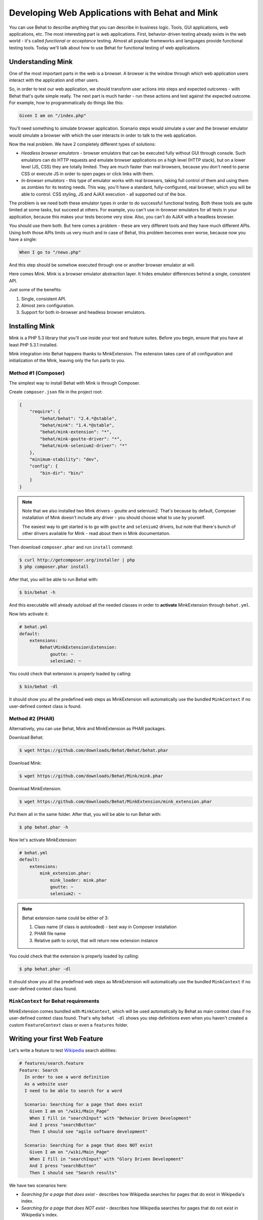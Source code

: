 Developing Web Applications with Behat and Mink
===============================================

You can use Behat to describe anything that you can describe in business
logic. Tools, GUI applications, web applications, etc. The most interesting part 
is web applications. First, behavior-driven testing already exists in the web world -
it's called *functional* or *acceptance* testing. Almost all popular
frameworks and languages provide functional testing tools. Today we'll talk
about how to use Behat for functional testing of web applications.

Understanding Mink
------------------

One of the most important parts in the web is a browser. A browser is the window
through which web application users interact with the application and other users.

So, in order to test our web application, we should transform user actions into
steps and expected outcomes - with Behat that's quite simple really. The next part
is much harder - run these actions and test against the expected outcome. For example,
how to programmatically do things like this:

.. code-block:: gherkin

    Given I am on "/index.php"

You'll need something to simulate browser application. Scenario steps would
simulate a user and the browser emulator would simulate a browser with which the user
interacts in order to talk to the web application.

Now the real problem. We have 2 completely different types of solutions:

* *Headless browser emulators* - browser emulators that can be executed fully
  without GUI through console. Such emulators can do HTTP requests and emulate
  browser applications on a high level (HTTP stack), but on a lower level (JS, CSS)
  they are totally limited. They are much faster than real browsers, because
  you don't need to parse CSS or execute JS in order to open pages or click
  links with them.

* *In-browser emulators* - this type of emulator works with real browsers, taking
  full control of them and using them as zombies for its testing needs. This
  way, you'll have a standard, fully-configured, real browser, which you will be
  able to control. CSS styling, JS and AJAX execution - all supported out of
  the box.

The problem is we need both these emulator types in order to do successful
functional testing. Both these tools are quite limited at some tasks,
but succeed at others. For example, you can't use in-browser emulators for all
tests in your application, because this makes your tests become very slow. Also, 
you can't do AJAX with a headless browser.

You should use them both. But here comes a problem - these are very different
tools and they have much different APIs. Using both those APIs limits us very much
and in case of Behat, this problem becomes even worse, because now you have a single:

.. code-block:: gherkin

    When I go to "/news.php"

And this step should be somehow executed through one or another browser
emulator at will.

Here comes Mink. Mink is a browser emulator abstraction layer. It hides
emulator differences behind a single, consistent API.

Just some of the benefits:

1. Single, consistent API.
2. Almost zero configuration.
3. Support for both in-browser and headless browser emulators.

Installing Mink
---------------

Mink is a PHP 5.3 library that you'll use inside your test and feature suites.
Before you begin, ensure that you have at least PHP 5.3.1 installed.

Mink integration into Behat happens thanks to MinkExtension. The extension takes
care of all configuration and initialization of the Mink, leaving only the fun
parts to you.

Method #1 (Composer)
~~~~~~~~~~~~~~~~~~~~

The simplest way to install Behat with Mink is through Composer.

Create ``composer.json`` file in the project root:

.. code-block:: js

    {
        "require": {
            "behat/behat": "2.4.*@stable",
            "behat/mink": "1.4.*@stable",
            "behat/mink-extension": "*",
            "behat/mink-goutte-driver": "*",
            "behat/mink-selenium2-driver": "*"
        },
        "minimum-stability": "dev",
        "config": {
            "bin-dir": "bin/"
        }
    }

.. note::

    Note that we also installed two Mink drivers - goutte and
    selenium2. That's because by default, Composer installation
    of Mink doesn't include any driver - you should choose what
    to use by yourself.

    The easiest way to get started is to go with ``goutte`` and
    ``selenium2`` drivers, but note that there's bunch of other
    drivers available for Mink - read about them in Mink
    documentation.

Then download ``composer.phar`` and run ``install`` command:

.. code-block:: bash

    $ curl http://getcomposer.org/installer | php
    $ php composer.phar install

After that, you will be able to run Behat with:

.. code-block:: bash

    $ bin/behat -h

And this executable will already autoload all the needed classes
in order to **activate** MinkExtension through ``behat.yml``.

Now lets activate it:

.. code-block:: yaml

    # behat.yml
    default:
        extensions:
            Behat\MinkExtension\Extension:
                goutte: ~
                selenium2: ~

You could check that extension is properly loaded by calling:

.. code-block:: bash

    $ bin/behat -dl

It should show you all the predefined web steps as MinkExtension will
automatically use the bundled ``MinkContext`` if no user-defined context class is found.

Method #2 (PHAR)
~~~~~~~~~~~~~~~~

Alternatively, you can use Behat, Mink and MinkExtension as PHAR packages.

Download Behat:

.. code-block:: bash

    $ wget https://github.com/downloads/Behat/Behat/behat.phar

Download Mink:

.. code-block:: bash

    $ wget https://github.com/downloads/Behat/Mink/mink.phar

Download MinkExtension:

.. code-block:: bash

    $ wget https://github.com/downloads/Behat/MinkExtension/mink_extension.phar

Put them all in the same folder.
After that, you will be able to run Behat with:

.. code-block:: bash

    $ php behat.phar -h

Now let's activate MinkExtension:

.. code-block:: yaml

    # behat.yml
    default:
        extensions:
            mink_extension.phar:
                mink_loader: mink.phar
                goutte: ~
                selenium2: ~

.. note::

    Behat extension name could be either of 3:

    1. Class name (if class is autoloaded) - best way in Composer installation
    2. PHAR file name
    3. Relative path to script, that will return new extension instance

You could check that the extension is properly loaded by calling:

.. code-block:: bash

    $ php behat.phar -dl

It should show you all the predefined web steps as MinkExtension will
automatically use the bundled ``MinkContext`` if no user-defined context class found.

``MinkContext`` for Behat requirements
~~~~~~~~~~~~~~~~~~~~~~~~~~~~~~~~~~~~~~

MinkExtension comes bundled with ``MinkContext``, which will be used automatically
by Behat as main context class if no user-defined context class found. That's why ``behat -dl``
shows you step definitions even when you haven't created a custom ``FeatureContext`` class or
even a ``features`` folder.

Writing your first Web Feature
------------------------------

Let's write a feature to test `Wikipedia <http://www.wikipedia.org/>`_ search abilities:

.. code-block:: gherkin

    # features/search.feature
    Feature: Search
      In order to see a word definition
      As a website user
      I need to be able to search for a word

      Scenario: Searching for a page that does exist
        Given I am on "/wiki/Main_Page"
        When I fill in "searchInput" with "Behavior Driven Development"
        And I press "searchButton"
        Then I should see "agile software development"

      Scenario: Searching for a page that does NOT exist
        Given I am on "/wiki/Main_Page"
        When I fill in "searchInput" with "Glory Driven Development"
        And I press "searchButton"
        Then I should see "Search results"

We have two scenarios here:

* *Searching for a page that does exist* - describes how Wikipedia searches
  for pages that do exist in Wikipedia's index.

* *Searching for a page that does NOT exist* - describes how Wikipedia
  searches for pages that do not exist in Wikipedia's index.

As you might see, URLs in scenarios are relative, so we should provide the correct
``base_url`` option for MinkExtension in our ``behat.yml``:

.. code-block:: yaml

    # behat.yml
    default:
        extensions:
            Behat\MinkExtension\Extension:
                base_url: http://en.wikipedia.org
                goutte: ~
                selenium2: ~

Now, run your feature (if installed through Composer):

.. code-block:: bash

    $ bin/behat features/search.feature

Or phar version:

.. code-block:: bash

    $ php behat.phar features/search.feature

You'll see output like this:

.. image:: /images/mink-wikipedia-2-scenarios.png
   :align: center

Test In-Browser - `selenium2` Session
-------------------------------------

OK. We've successfully described Wikipedia search and Behat tested it flawlessly. But
what about search field autocompletion? It's done using JS and AJAX, so we
can't use the default headless session to test it - we need a ``javascript`` session
and Selenium2 browser emulator for that task.

Selenium2 gives you the ability to take full control of a real browser with a clean
consistent proxy API. And Mink uses this API extensively in order to use the same
Mink API and steps to do **real** actions in a **real** browser.

All you need to do is install Selenium:

1. Download latest Selenium jar from the: http://seleniumhq.org/download/
2. Run Selenium2 jar before your test suites (you can start this proxy during system startup):

   .. code-block:: bash

        java -jar selenium-server-*.jar

That's it. Now you should create a specific scenario in order for it to be runnable
through Selenium:

.. code-block:: gherkin

    Scenario: Searching for a page with autocompletion
      Given I am on "/wiki/Main_Page"
      When I fill in "searchInput" with "Behavior Driv"
      And I wait for the suggestion box to appear
      Then I should see "Behavior-driven Development"

Now, we need to tell Behat and Mink to run this scenario in a different session
(with a different browser emulator). Mink comes with a special :doc:`hook </guides/3.hooks>`,
that searches ``@javascript`` or ``@mink:selenium2`` tag before scenario and switches
the current Mink session to Selenium2 (in both cases). So, let's simply add this tag to
our scenario:

.. code-block:: gherkin

    @javascript
    Scenario: Searching for a page with autocompletion
      Given I am on "/wiki/Main_Page"
      When I fill in "searchInput" with "Behavior Driv"
      And I wait for the suggestion box to appear
      Then I should see "Behavior-driven Development"

Now run your feature again:

.. code-block:: bash

    $ bin/behat features/search.feature

And of course, you'll get:

.. image:: /images/mink-wikipedia-2.5-scenarios.png
   :align: center

That's because you have used custom ``Then I wait for the suggestion box to appear``
step, but have not defined it yet. In order to do that, we will need to create our own
``FeatureContext`` class (at last).

Defining our own ``FeatureContext``
-----------------------------------

The easiest way to create context class is to ask Behat do it for you:

.. code-block:: bash

    $ bin/behat --init

This command will create ``features/bootstrap`` folder and
``features/bootstrap/FeatureContext.php`` class for you.

Now lets try to run our feature again (just to check that everything works):

.. code-block:: bash

    $ bin/behat features/search.feature

Oh... Now Behat tells us that all steps are undefined. What's happening there?

As we've created our own context class, MinkExtension stopped using its own bundled
context class as main context and Behat uses your very own ``FeatureContext`` instead,
which of course doesn't have those Mink steps **yet**. Let's add them.

There are multiple ways to bring the steps that are bundled with MinkExtension into your own
context class. The simplest one is to use inheritance. Just extend your context from
``Behat\MinkExtension\Context\MinkContext`` instead of the base ``BehatContext``.

Note that you will also have to do this if you've already been using Behat in your project,
but without Mink, and are now adding Mink to your testing:


.. code-block:: php

    <?php

    use Behat\Behat\Context\ClosuredContextInterface,
        Behat\Behat\Context\TranslatedContextInterface,
        Behat\Behat\Context\BehatContext,
        Behat\Behat\Exception\PendingException;
    use Behat\Gherkin\Node\PyStringNode,
        Behat\Gherkin\Node\TableNode;

    use Behat\MinkExtension\Context\MinkContext;

    /**
     * Features context.
     */
    class FeatureContext extends MinkContext
    {
    }

To check that all ``MinkExtension`` steps are here again, run:

.. code-block:: bash

    $ bin/behat -dl

If all works properly, you should see something like this:

.. image:: /images/mink-definitions.png
   :align: center

Finally, lets add our custom ``wait`` step to context:

.. code-block:: php

    /**
     * @Then /^I wait for the suggestion box to appear$/
     */
    public function iWaitForTheSuggestionBoxToAppear()
    {
        $this->getSession()->wait(5000,
            "$('.suggestions-results').children().length > 0"
        );
    }

That simple. We get the current session and send a JS command to wait (sleep) for 5
seconds or until the expression in the second argument returns true. The second argument is
a simple jQuery instruction.

Run the feature again and:

.. image:: /images/mink-wikipedia-3-scenarios.png
   :align: center

Voilà!

.. tip::

    Context isolation is a very important thing in functional tests. But
    restarting the browser after each scenario could slow down your feature suite
    very much. So by default, Mink tries hard to reset your browser session
    without reloading it (cleans all domain cookies).

    In some cases it might not be enough (when you use ``http-only`` cookies for
    example). In that case, just add an ``@insulated`` tag to your scenario.
    The browser in this case will be fully reloaded and cleaned (before scenario):

    .. code-block:: gherkin

        Feature: Some feature with insulated scenario

          @javascript @insulated
          Scenario: isolated scenario
            #...

Going further
-------------

Read more cookbook articles on Behat and Mink interactions:

* :doc:`/cookbook/using_the_profiler_with_minkbundle`
* :doc:`/cookbook/intercepting_the_redirections`
